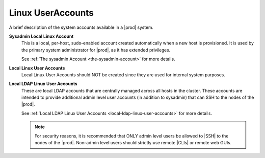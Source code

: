 
.. lgd1552571882796
.. _overview-of-system-accounts:

==================
Linux UserAccounts
==================

A brief description of the system accounts available in a |prod| system.


**Sysadmin Local Linux Account**
    This is a local, per-host, sudo-enabled account created automatically when
    a new host is provisioned. It is used by the primary system administrator
    for |prod|, as it has extended privileges.

    See :ref:`The sysadmin Account <the-sysadmin-account>` for more details.

**Local Linux User Accounts**
    Local Linux User Accounts should NOT be created since they are used for
    internal system purposes.

**Local LDAP Linux User Accounts**
    These are local LDAP accounts that are centrally managed across all hosts
    in the cluster. These accounts are intended to provide additional admin
    level user accounts \(in addition to sysadmin\) that can SSH to the nodes
    of the |prod|.

    See :ref:`Local LDAP Linux User Accounts <local-ldap-linux-user-accounts>`
    for more details.

    .. note::
        For security reasons, it is recommended that ONLY admin level users be
        allowed to |SSH| to the nodes of the |prod|. Non-admin level users should
        strictly use remote |CLIs| or remote web GUIs.
